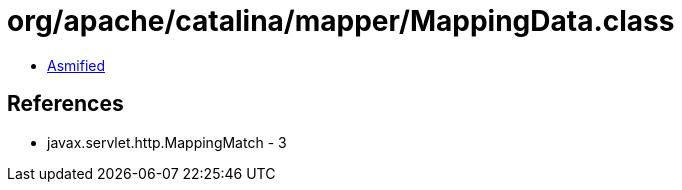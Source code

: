 = org/apache/catalina/mapper/MappingData.class

 - link:MappingData-asmified.java[Asmified]

== References

 - javax.servlet.http.MappingMatch - 3
